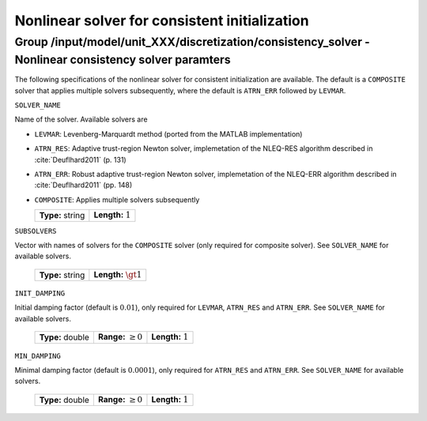 .. _non_consistency_solver_parameters:

Nonlinear solver for consistent initialization
===============================================

Group /input/model/unit_XXX/discretization/consistency_solver - Nonlinear consistency solver paramters
------------------------------------------------------------------------------------------------------

The following specifications of the nonlinear solver for consistent initialization are available.
The default is a ``COMPOSITE`` solver that applies multiple solvers subsequently, where the default is ``ATRN_ERR`` followed by ``LEVMAR``.


``SOLVER_NAME``

Name of the solver.
Available solvers are

- ``LEVMAR``: Levenberg-Marquardt method (ported from the MATLAB implementation)

- ``ATRN_RES``: Adaptive trust-region Newton solver, implemetation of the NLEQ-RES algorithm described in :cite:`Deuflhard2011` (p. 131)

- ``ATRN_ERR``: Robust adaptive trust-region Newton solver, implemetation of the NLEQ-ERR algorithm described in :cite:`Deuflhard2011` (pp. 148)

- ``COMPOSITE``: Applies multiple solvers subsequently


  ================== =======================
   **Type:** string  **Length:** :math:`1`     
  ================== =======================

``SUBSOLVERS``

Vector with names of solvers for the ``COMPOSITE`` solver (only required for composite solver). See ``SOLVER_NAME`` for available solvers.

  ================== ==========================
   **Type:** string  **Length:** :math:`\gt 1`     
  ================== ==========================

``INIT_DAMPING``

Initial damping factor (default is :math:`0.01`), only required for ``LEVMAR``, ``ATRN_RES`` and ``ATRN_ERR``. See ``SOLVER_NAME`` for available solvers.

   ================  =============================  ==================================
   **Type:** double  **Range:** :math:`\ge 0`       **Length:** :math:`1`
   ================  =============================  ==================================

``MIN_DAMPING``

Minimal damping factor (default is :math:`0.0001`), only required for ``ATRN_RES`` and ``ATRN_ERR``. See ``SOLVER_NAME`` for available solvers.

   ================  =============================  ==================================
   **Type:** double  **Range:** :math:`\ge 0`       **Length:** :math:`1`
   ================  =============================  ==================================
